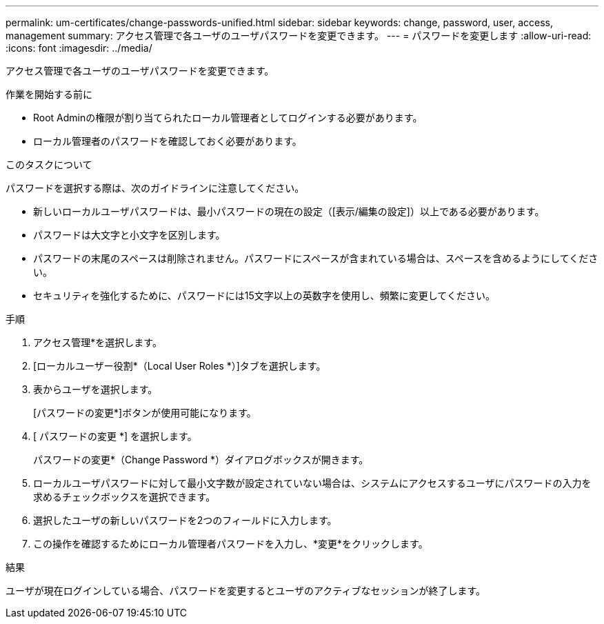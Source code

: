 ---
permalink: um-certificates/change-passwords-unified.html 
sidebar: sidebar 
keywords: change, password, user, access, management 
summary: アクセス管理で各ユーザのユーザパスワードを変更できます。 
---
= パスワードを変更します
:allow-uri-read: 
:icons: font
:imagesdir: ../media/


[role="lead"]
アクセス管理で各ユーザのユーザパスワードを変更できます。

.作業を開始する前に
* Root Adminの権限が割り当てられたローカル管理者としてログインする必要があります。
* ローカル管理者のパスワードを確認しておく必要があります。


.このタスクについて
パスワードを選択する際は、次のガイドラインに注意してください。

* 新しいローカルユーザパスワードは、最小パスワードの現在の設定（[表示/編集の設定]）以上である必要があります。
* パスワードは大文字と小文字を区別します。
* パスワードの末尾のスペースは削除されません。パスワードにスペースが含まれている場合は、スペースを含めるようにしてください。
* セキュリティを強化するために、パスワードには15文字以上の英数字を使用し、頻繁に変更してください。


.手順
. アクセス管理*を選択します。
. [ローカルユーザー役割*（Local User Roles *）]タブを選択します。
. 表からユーザを選択します。
+
[パスワードの変更*]ボタンが使用可能になります。

. [ パスワードの変更 *] を選択します。
+
パスワードの変更*（Change Password *）ダイアログボックスが開きます。

. ローカルユーザパスワードに対して最小文字数が設定されていない場合は、システムにアクセスするユーザにパスワードの入力を求めるチェックボックスを選択できます。
. 選択したユーザの新しいパスワードを2つのフィールドに入力します。
. この操作を確認するためにローカル管理者パスワードを入力し、*変更*をクリックします。


.結果
ユーザが現在ログインしている場合、パスワードを変更するとユーザのアクティブなセッションが終了します。
